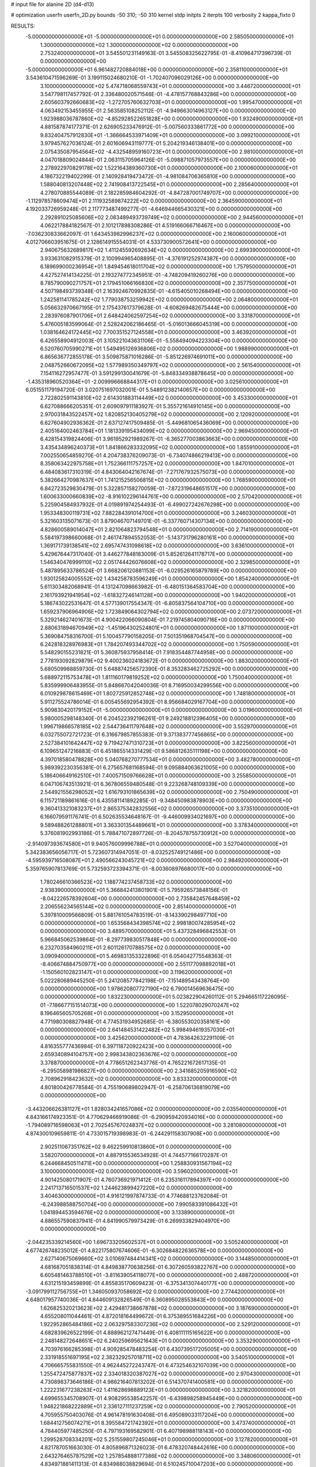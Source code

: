# input file for alanine 2D (d4-d13)

# optimization
userfn       userfn_2D.py
bounds       -50 310; -50 310
kernel       stdp
initpts      2
iterpts      100
verbosity    2
kappa_fixto  0

RESULTS:
 -5.000000000000000E+01 -5.000000000000000E+01  0.000000000000000E+00       2.585050000000000E+01
  1.300000000000000E+02  1.300000000000000E+02  0.000000000000000E+00       2.753240000000000E+01       3.545501231149163E-01  3.545508325622795E-01      -8.410964717396739E-01  0.000000000000000E+00
 -5.000000000000000E+01  6.961482720884018E+00  0.000000000000000E+00       2.358110000000000E+01       3.543610471596269E-01  3.199115024680210E-01      -1.702407096029126E+00  0.000000000000000E+00
  3.100000000000000E+02  5.474718068559743E+01  0.000000000000000E+00       3.446720000000000E+01       3.547798117457792E-01  2.336480020571546E-01      -4.478157768843286E+00  0.000000000000000E+00
  2.605603792660683E+02 -1.272705760632703E+01  0.000000000000000E+00       1.995470000000000E+01       4.063492153455955E-01  2.563585108252112E-01      -4.949663014963127E+00  0.000000000000000E+00
  1.923988036787860E+02 -4.852928522651828E+00  0.000000000000000E+00       1.932490000000000E+01       4.881587874177371E-01  2.626905233476912E-01      -5.007560333861772E+00  0.000000000000000E+00
  9.832404757912830E+01 -1.366664533971409E+01  0.000000000000000E+00       3.099210000000000E+01       3.979457627036124E-01  2.601606943119777E-01       5.204219346138401E+00  0.000000000000000E+00
  2.075435087954564E+02 -4.432548959160723E+01  0.000000000000000E+00       2.981000000000000E+01       4.047018809024844E-01  2.063115705964126E-01      -5.098871057973557E+00  0.000000000000000E+00
  2.278922970829178E+02  1.522164389360730E+01  0.000000000000000E+00       2.100060000000000E+01       4.186732219402299E-01  2.140928419473472E-01      -4.981084706365810E+00  0.000000000000000E+00
  1.588040813207448E+02  2.741908413722545E+01  0.000000000000000E+00       2.285640000000000E+01       4.278070885544089E-01  2.182285984604292E-01      -4.847287001749707E+00  0.000000000000000E+00
 -1.112978578609474E+01  2.111932589874222E+02  0.000000000000000E+00       2.364590000000000E+01       4.192033726959248E-01  2.117773487499277E-01      -4.646944665430321E+00  0.000000000000000E+00
  2.292891025085606E+02  2.083489493739749E+02  0.000000000000000E+00       2.944560000000000E+01       4.062217884182567E-01  2.101217898308286E-01       4.519166066716467E+00  0.000000000000000E+00
 -7.036230833662097E-01  1.643453982996237E+02  0.000000000000000E+00       2.160060000000000E+01       4.012706603951675E-01  2.128614915554031E-01       4.533730900572641E+00  0.000000000000000E+00
  2.940675632689817E+02  1.411245592692634E+02  0.000000000000000E+00       2.699390000000000E+01       3.933631082915379E-01  2.100994965408895E-01      -4.376191252974387E+00  0.000000000000000E+00
  6.189699000236954E+01  1.849454618011704E+02  0.000000000000000E+00       1.757950000000000E+01       4.427527414134225E-01  2.193274772345951E-01      -4.748209419260276E+00  0.000000000000000E+00
  8.785790090271757E+01  2.179451066166830E+02  0.000000000000000E+00       2.357750000000000E+01       4.507198493739348E-01  2.163924670992835E-01      -4.615405010268494E+00  0.000000000000000E+00
  1.242581141785242E+02  1.779038753259942E+02  0.000000000000000E+00       2.064800000000000E+01       5.056632970667195E-01  2.175437617379628E-01      -4.608269482675444E+00  0.000000000000000E+00
  2.283976087901706E+01  2.648424062597254E+02  0.000000000000000E+00       3.331870000000000E+01       5.476005183599064E-01  2.528242062186465E-01      -5.016013666045319E+00  0.000000000000000E+00
  1.038164624172445E+02  7.700351527124558E+01  0.000000000000000E+00       3.463920000000000E+01       6.426558904912003E-01  3.105221043631106E-01      -5.558494094223304E+00  0.000000000000000E+00
  6.520760705990271E+01  1.549495126936806E+02  0.000000000000000E+00       1.988990000000000E+01       6.865636772855178E-01  3.509875871016286E-01      -5.851226974691011E+00  0.000000000000000E+00
  2.048752660672095E+02  1.577989350349797E+02  0.000000000000000E+00       2.561540000000000E+01       7.154116272957477E-01  3.591299130041679E-01      -5.848334938878645E+00  0.000000000000000E+00
 -1.435318960520364E+01 -2.009996668844317E+01  0.000000000000000E+00       3.025610000000000E+01       6.051551179194720E-01  3.020751697032001E-01       5.548912382140657E+00  0.000000000000000E+00
  2.722802591143810E+02  2.614301883114449E+02  0.000000000000000E+00       3.453300000000000E+01       6.627088666205351E-01  2.609097911183927E-01       5.355721614910145E+00  0.000000000000000E+00
  2.970031843522457E+02  1.820852130405279E+02  0.000000000000000E+00       2.120920000000000E+01       6.627604902936362E-01  2.637127417509485E-01      -5.449681065436069E+00  0.000000000000000E+00
  2.405164002463784E+01  1.181339195434099E+02  0.000000000000000E+00       2.969450000000000E+01       6.428154319824406E-01  3.961952921989267E-01      -6.365277003863663E+00  0.000000000000000E+00
  3.435434896240373E+01  1.841866283332095E+02  0.000000000000000E+00       1.855910000000000E+01       7.002550654859270E-01  4.204738376209073E-01      -6.734074866219413E+00  0.000000000000000E+00
  8.358063422975758E+01  1.752366111757257E+02  0.000000000000000E+00       1.847010000000000E+01       6.484083617310319E-01  4.843064042167674E-01      -7.271767932575073E+00  0.000000000000000E+00
  5.382664270987637E+01  1.741215256506815E+02  0.000000000000000E+00       1.768590000000000E+01       6.842723529830479E-01  5.322857158270059E-01      -7.872319648651517E+00  0.000000000000000E+00
  1.600633000660839E+02 -8.916102296144761E+00  0.000000000000000E+00       2.570420000000000E+01       5.225904584937932E-01  4.019891974254493E-01      -6.499027242676298E+00  0.000000000000000E+00
  1.953348300119731E+02  7.882284391014700E+01  0.000000000000000E+00       3.246030000000000E+01       5.321603135071673E-01  3.879046707149701E-01      -6.337760714307134E+00  0.000000000000000E+00
  4.828600589014047E+01  2.821064823794548E+01  0.000000000000000E+00       2.714190000000000E+01       5.584197398660068E-01  2.461747894552053E-01      -5.143731796280161E+00  0.000000000000000E+00
  1.369171739138541E+02  2.695747431098618E+02  0.000000000000000E+00       3.636100000000000E+01       5.429676447317040E-01  3.446277848183009E-01       5.852612641178717E+00  0.000000000000000E+00
  1.546340476999110E+02  2.051744426076608E+02  0.000000000000000E+00       2.329850000000000E+01       5.487895633786524E-01  3.668206120881153E-01      -6.029526165879789E+00  0.000000000000000E+00
  1.930125824005552E+02  1.434258783596249E+01  0.000000000000000E+00       1.854240000000000E+01       5.611303482068941E-01  4.131247098663982E-01      -6.480151364583704E+00  0.000000000000000E+00
  2.161793921941954E+02 -1.618327246141128E+00  0.000000000000000E+00       1.940200000000000E+01       5.186743022531647E-01  4.577139017554347E-01      -6.805837564104710E+00  0.000000000000000E+00
  1.659237906964906E+02  1.723849064302794E+02  0.000000000000000E+00       2.073720000000000E+01       5.329214627401673E-01  4.900422066090804E-01       7.219745804090716E+00  0.000000000000000E+00
  2.880631894670949E+02 -1.451964302524801E+01  0.000000000000000E+00       1.871100000000000E+01       5.369084758316700E-01  5.100457790158205E-01       7.501351968704547E+00  0.000000000000000E+00
  6.242818328976983E+01  1.784207493344702E+02  0.000000000000000E+00       1.750590000000000E+01       5.548290155231821E-01  5.360875937958414E-01       7.918354487744958E+00  0.000000000000000E+00
  2.778193092829879E+02  9.400236024183672E-01  0.000000000000000E+00       1.883020000000000E+01       5.680509988859730E-01  5.648874256572390E-01       8.353283462725292E+00  0.000000000000000E+00
  5.688972115753478E+01  1.811160179819252E+02  0.000000000000000E+00       1.750040000000000E+01       5.835999906483955E-01  5.848667042040036E-01       8.716950034299556E+00  0.000000000000000E+00
  6.010929878615469E+01  1.802725912852748E+02  0.000000000000000E+00       1.748180000000000E+01       5.911275524786014E-01  6.005455692954392E-01       8.956684029167704E+00  0.000000000000000E+00
  5.909830420179152E+01 -5.000000000000000E+01  0.000000000000000E+00       3.019600000000000E+01       5.980005298148340E-01  6.204522392196261E-01       9.249218812396405E+00  0.000000000000000E+00
  1.996719866578185E+02  2.544736411797648E+02  0.000000000000000E+00       3.552970000000000E+01       6.032755072721723E-01  6.316679857855383E-01       9.371383777456865E+00  0.000000000000000E+00
  2.527384101642447E+02  9.719427471310723E+01  0.000000000000000E+00       3.822560000000000E+01       6.109651247216883E-01  6.451865514331429E-01       9.586812635111198E+00  0.000000000000000E+00
  4.397018580478828E+00  5.040768270777534E+01  0.000000000000000E+00       3.482780000000000E+01       5.989392230356381E-01  6.275657681168594E-01       9.095884063621005E+00  0.000000000000000E+00
  5.186406649162510E+01  7.400571509766628E+01  0.000000000000000E+00       3.255850000000000E+01       6.047106743513921E-01  6.367806559480548E-01       9.223268748109339E+00  0.000000000000000E+00
  2.544921556298052E+02  1.616793101865639E+02  0.000000000000000E+00       2.750490000000000E+01       6.115721189861616E-01  6.435581141892285E-01      -9.348450983878903E+00  0.000000000000000E+00
  9.360413321083237E+01  2.865375342832556E+02  0.000000000000000E+00       3.373510000000000E+01       6.166079591176741E-01  6.502635534648167E-01      -9.446009934021697E+00  0.000000000000000E+00
  9.589488261288801E+01  3.363301354489661E+01  0.000000000000000E+00       3.378340000000000E+01       5.376081902993186E-01  5.788471072897726E-01      -8.204578755730912E+00  0.000000000000000E+00
 -2.914097393674580E+01  9.940576009996788E+01  0.000000000000000E+00       3.527040000000000E+01       5.342383656056717E-01  5.723607314947051E-01      -8.032525749121486E+00  0.000000000000000E+00
 -4.595939716508087E+01  2.490566243045721E+02  0.000000000000000E+00       2.984920000000000E+01       5.359765907813769E-01  5.732593723394371E-01      -8.003608976680017E+00  0.000000000000000E+00
  1.780246610366523E+02  1.188774237458733E+02  0.000000000000000E+00       2.938390000000000E+01       5.366842413801901E-01  5.795926573848156E-01      -8.042226578392604E+00  0.000000000000000E+00
  2.735842457648459E+02  2.206556234565144E+02  0.000000000000000E+00       2.851400000000000E+01       5.397810009566809E-01  5.881761054783519E-01      -8.143390298497710E+00  0.000000000000000E+00
  1.653568434398574E+02  2.998180074285954E+02  0.000000000000000E+00       3.489570000000000E+01       5.437328496842553E-01  5.966845062539864E-01      -8.297739830517848E+00  0.000000000000000E+00
  6.232703584960211E+01  2.601126170788575E+02  0.000000000000000E+00       3.090940000000000E+01       5.469831353322896E-01  6.054042775548363E-01      -8.406674884750977E+00  0.000000000000000E+00
  2.551177098892018E+01 -1.150560102823147E+01  0.000000000000000E+00       3.119620000000000E+01       5.022280689445250E-01  5.241208577842198E-01      -7.151489543438764E+00  0.000000000000000E+00
  1.978620807727190E+02  6.790014569636475E+00  0.000000000000000E+00       1.832230000000000E+01       5.023822904260112E-01  5.294665117226095E-01      -7.186677151514073E+00  0.000000000000000E+00
  1.522078029070247E+02  8.196465605705268E+01  0.000000000000000E+00       3.152950000000000E+01       4.771980308827948E-01  4.774531934952685E-01      -6.380553020358161E+00  0.000000000000000E+00
  2.641484531422482E+02  5.998494619357030E+01  0.000000000000000E+00       3.425620000000000E+01       4.783642632291109E-01  4.816355777436984E-01       6.397118720922423E+00  0.000000000000000E+00
  2.659340894104757E+00  2.998343802363676E+02  0.000000000000000E+00       3.378870000000000E+01       4.778651262343776E-01  4.765221672617135E-01      -6.295058981986827E+00  0.000000000000000E+00
  2.341685205916590E+02  2.708962918423632E+02  0.000000000000000E+00       3.833320000000000E+01       4.801800426778584E-01  4.755190689802947E-01      -6.258706136819079E+00  0.000000000000000E+00
 -3.443206626381127E+01  1.828034241657086E+02  0.000000000000000E+00       2.035540000000000E+01       4.843166174923351E-01  4.770629466919086E-01      -6.290959420934016E+00  0.000000000000000E+00
 -1.794089716598063E+01  2.702545767024837E+02  0.000000000000000E+00       3.281080000000000E+01       4.874300109659811E-01  4.733015719398983E-01      -6.244291158307908E+00  0.000000000000000E+00
  2.902511067351762E+02  9.462259910813860E+01  0.000000000000000E+00       3.582070000000000E+01       4.887915536534928E-01  4.744577166170287E-01       6.244668450511471E+00  0.000000000000000E+00
  1.258830931567194E+02  3.100000000000000E+02  0.000000000000000E+00       3.596020000000000E+01       4.901425080171907E-01  4.760736921971412E-01       6.235316117894397E+00  0.000000000000000E+00
  2.241713716501537E+02  1.244623899427220E+02  0.000000000000000E+00       3.404630000000000E+01       4.916121997874733E-01  4.774688123762084E-01      -6.243988588750704E+00  0.000000000000000E+00
  7.990583391086432E+01  1.041894453594676E+02  0.000000000000000E+00       3.133890000000000E+01       4.886557590837941E-01  4.841990579973429E-01       6.269933829404970E+00  0.000000000000000E+00
 -2.044235339214560E+00  1.696733205602537E+01  0.000000000000000E+00       3.505240000000000E+01       4.677426748235012E-01  4.822175807674606E-01      -6.302684822636578E+00  0.000000000000000E+00
  2.627140675069660E+02  3.010697484414341E+02  0.000000000000000E+00       3.144850000000000E+01       4.681687051838314E-01  4.849838770638256E-01       6.307260593822767E+00  0.000000000000000E+00
  6.605481463788510E+01 -3.811639054118077E+00  0.000000000000000E+00       2.488720000000000E+01       4.631215193459899E-01  4.855835170609423E-01      -6.375341307440177E+00  0.000000000000000E+00
 -3.091799112756755E+01  1.346050937058692E+02  0.000000000000000E+00       2.774420000000000E+01       4.648017957740036E-01  4.844609132826549E-01       6.360895028553843E+00  0.000000000000000E+00
  1.626825320213623E+02  2.429481738667878E+02  0.000000000000000E+00       3.187690000000000E+01       4.655208011044461E-01  4.872018164499672E-01       6.375389551684226E+00  0.000000000000000E+00
  1.922952865484186E+02  2.063297583307236E+02  0.000000000000000E+00       2.529120000000000E+01       4.682839626522199E-01  4.888962127471449E-01       6.408111115165622E+00  0.000000000000000E+00
  2.248148272648651E+02  6.240259695621643E+01  0.000000000000000E+00       3.353290000000000E+01       4.703976166285398E-01  4.909285478483254E-01       6.430739517205005E+00  0.000000000000000E+00
  2.331918551697195E+02  2.382329257018711E+02  0.000000000000000E+00       3.540510000000000E+01       4.706665755831550E-01  4.962445272243747E-01       6.473254632107039E+00  0.000000000000000E+00
  1.255472475877837E+02  2.334018320387027E+02  0.000000000000000E+00       2.970430000000000E+01       4.730898373646186E-01  4.986216407813202E-01       6.514370741400581E+00  0.000000000000000E+00
  1.222231677238263E+02  1.411628698889123E+01  0.000000000000000E+00       3.321820000000000E+01       4.699655345708907E-01  4.908295538542257E-01      -6.439898258945449E+00  0.000000000000000E+00
  1.948221868222889E+01  2.336127111237259E+02  0.000000000000000E+00       2.790520000000000E+01       4.705955750403076E-01  4.961478191630408E-01       6.495089033117204E+00  0.000000000000000E+00
  1.684412756074271E+01  8.395584721742392E+01  0.000000000000000E+00       3.473740000000000E+01       4.784405977485250E-01  4.797193169582901E-01       6.407198988118143E+00  0.000000000000000E+00
  1.299528708334201E+02  5.251559807245046E+01  0.000000000000000E+00       3.127820000000000E+01       4.821787051663030E-01  4.805896871326023E-01       6.478320748442616E+00  0.000000000000000E+00
  2.643276465787529E+02  1.257854888177386E+02  0.000000000000000E+00       3.348060000000000E+01       4.834971881411313E-01  4.834988038829694E-01       6.510245710047203E+00  0.000000000000000E+00
  1.225940514626197E+02  1.020575190077805E+02  0.000000000000000E+00       3.261170000000000E+01       4.847893787869538E-01  4.864247713250557E-01       6.544537308578493E+00  0.000000000000000E+00
  1.004024097093954E+02  2.551203864646663E+02  0.000000000000000E+00       3.250060000000000E+01       4.860328764116131E-01  4.871919454581884E-01       6.559348463091007E+00  0.000000000000000E+00
  2.886118041028756E+02  3.465172074487942E+01  0.000000000000000E+00       2.763180000000000E+01       4.863146280234439E-01  4.906851580847357E-01       6.590404543858039E+00  0.000000000000000E+00
  3.089057902287217E+02  2.147285936948120E+02  0.000000000000000E+00       2.386180000000000E+01       4.876638531212548E-01  4.903501850748582E-01       6.584111056069305E+00  0.000000000000000E+00
 -5.000000000000001E+01  2.791615273410402E+02  0.000000000000000E+00       3.078620000000000E+01       4.878618135783462E-01  4.927565597115428E-01      -6.602502475343130E+00  0.000000000000000E+00
  4.819541694814068E+01  1.059066112763851E+02  0.000000000000000E+00       3.044440000000000E+01       4.814456713987898E-01  4.834744355237033E-01      -6.401451146305081E+00  0.000000000000000E+00
  1.862909679439776E+02  2.806166054458139E+02  0.000000000000000E+00       3.579330000000000E+01       4.839211923266268E-01  4.849489298047462E-01       6.438030614594242E+00  0.000000000000000E+00
  1.767315433973031E+02  5.531305450657938E+01  0.000000000000000E+00       2.675380000000000E+01       4.813416143036765E-01  4.792118951336070E-01       6.391245631474270E+00  0.000000000000000E+00
 -2.531263072265069E+01  3.692980528476421E+01  0.000000000000000E+00       3.546760000000000E+01       4.740236777620145E-01  4.699188003893179E-01       6.247343404927119E+00  0.000000000000000E+00
  4.191493583654690E+01  2.901565622637096E+02  0.000000000000000E+00       3.311050000000000E+01       4.741416860598163E-01  4.644797860388136E-01       6.160989060682019E+00  0.000000000000000E+00
 -1.410567726029802E+01  7.336570057552228E+01  0.000000000000000E+00       3.714560000000000E+01       4.763111415363471E-01  4.653452587211087E-01       6.194417252063189E+00  0.000000000000000E+00
  1.049622420732371E+02  1.411408764912115E+02  0.000000000000000E+00       2.478450000000000E+01       4.795797980051970E-01  4.662031808785213E-01      -6.237288704765753E+00  0.000000000000000E+00
  2.174604432270751E+02  1.807021390474380E+02  0.000000000000000E+00       2.570500000000000E+01       4.796645174577513E-01  4.682801307681565E-01      -6.247651446939678E+00  0.000000000000000E+00
  2.684778897578870E+01 -4.033948574980665E+01  0.000000000000000E+00       3.291600000000000E+01       4.832132722546403E-01  4.683203528079640E-01      -6.292607985537391E+00  0.000000000000000E+00
  1.589975956249076E+02  1.462290796380674E+02  0.000000000000000E+00       2.375060000000000E+01       4.841556176496665E-01  4.709707457913778E-01      -6.332167147417013E+00  0.000000000000000E+00
  2.588031901770401E+02  1.917852636548612E+02  0.000000000000000E+00       2.621030000000000E+01       4.857293268642850E-01  4.725865926979613E-01      -6.362155513959907E+00  0.000000000000000E+00
  1.324468668926700E+02 -2.286075316868725E+01  0.000000000000000E+00       3.492920000000000E+01       4.666201822819772E-01  4.575436673692317E-01       6.102439544778094E+00  0.000000000000000E+00
 -5.695146123062647E+00  1.118017091502010E+02  0.000000000000000E+00       3.293720000000000E+01       4.685659247318332E-01  4.578300877166969E-01       6.127918105290569E+00  0.000000000000000E+00
  2.367649140261868E+02  3.100000000000000E+02  0.000000000000000E+00       3.151580000000000E+01       4.651258221077088E-01  4.598888252441495E-01       6.100743788782387E+00  0.000000000000000E+00
 -2.513710420298003E+01  3.048260785876384E+02  0.000000000000000E+00       2.964420000000000E+01       4.710623949270262E-01  4.558728599437422E-01       6.111670751422246E+00  0.000000000000000E+00
  5.372274533717137E+01  2.334953014546474E+02  0.000000000000000E+00       2.602190000000000E+01       4.644620342129636E-01  4.540956006287763E-01       5.975063535348435E+00  0.000000000000000E+00